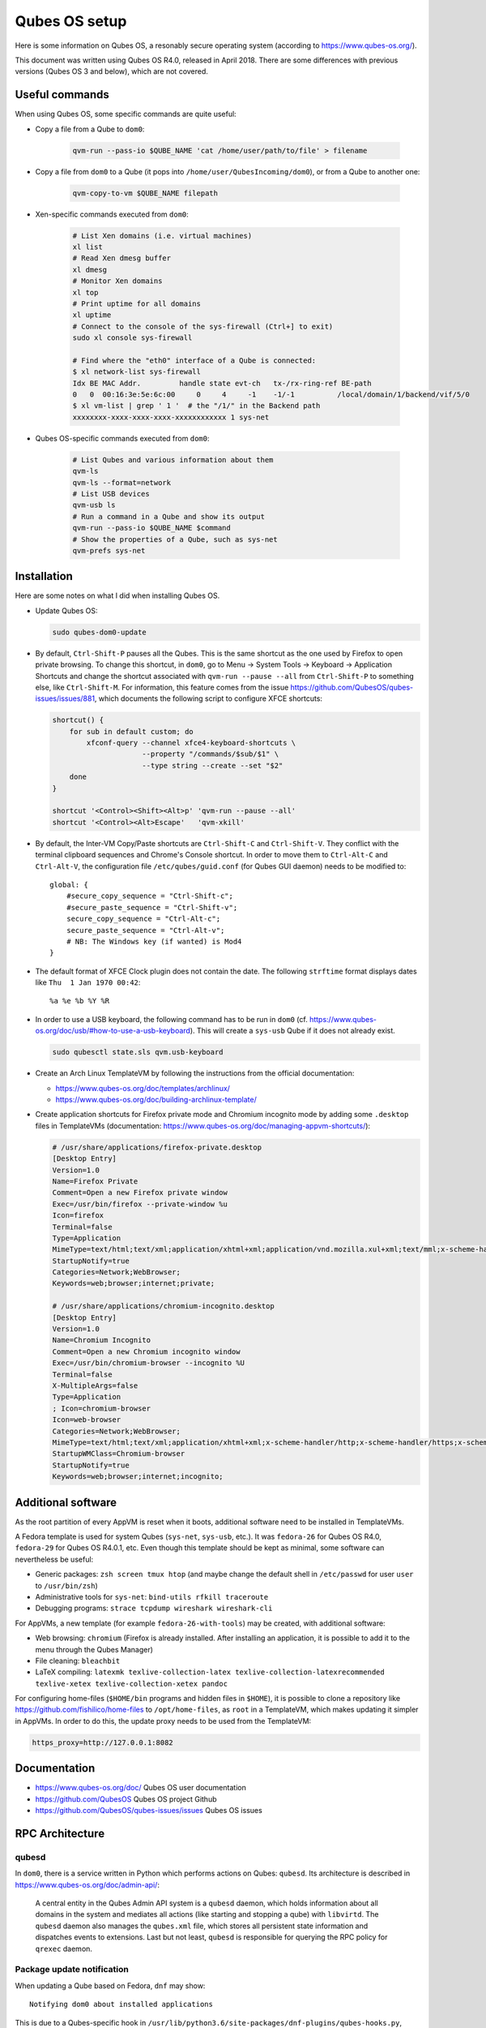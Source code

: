 Qubes OS setup
==============

Here is some information on Qubes OS, a resonably secure operating system
(according to https://www.qubes-os.org/).

This document was written using Qubes OS R4.0, released in April 2018.
There are some differences with previous versions (Qubes OS 3 and below), which
are not covered.


Useful commands
---------------

When using Qubes OS, some specific commands are quite useful:

* Copy a file from a Qube to ``dom0``:

    .. code-block:: sh

        qvm-run --pass-io $QUBE_NAME 'cat /home/user/path/to/file' > filename

* Copy a file from ``dom0`` to a Qube (it pops into ``/home/user/QubesIncoming/dom0``),
  or from a Qube to another one:

    .. code-block:: sh

        qvm-copy-to-vm $QUBE_NAME filepath

* Xen-specific commands executed from ``dom0``:

    .. code-block:: sh

        # List Xen domains (i.e. virtual machines)
        xl list
        # Read Xen dmesg buffer
        xl dmesg
        # Monitor Xen domains
        xl top
        # Print uptime for all domains
        xl uptime
        # Connect to the console of the sys-firewall (Ctrl+] to exit)
        sudo xl console sys-firewall

        # Find where the "eth0" interface of a Qube is connected:
        $ xl network-list sys-firewall
        Idx BE MAC Addr.         handle state evt-ch   tx-/rx-ring-ref BE-path
        0   0  00:16:3e:5e:6c:00     0     4     -1    -1/-1          /local/domain/1/backend/vif/5/0
        $ xl vm-list | grep ' 1 '  # the "/1/" in the Backend path
        xxxxxxxx-xxxx-xxxx-xxxx-xxxxxxxxxxxx 1 sys-net

* Qubes OS-specific commands executed from ``dom0``:

    .. code-block:: sh

        # List Qubes and various information about them
        qvm-ls
        qvm-ls --format=network
        # List USB devices
        qvm-usb ls
        # Run a command in a Qube and show its output
        qvm-run --pass-io $QUBE_NAME $command
        # Show the properties of a Qube, such as sys-net
        qvm-prefs sys-net


Installation
------------

Here are some notes on what I did when installing Qubes OS.

* Update Qubes OS:

  .. code-block:: sh

      sudo qubes-dom0-update

* By default, ``Ctrl-Shift-P`` pauses all the Qubes. This is the same shortcut
  as the one used by Firefox to open private browsing. To change this shortcut,
  in ``dom0``, go to Menu -> System Tools -> Keyboard -> Application Shortcuts
  and change the shortcut associated with ``qvm-run --pause --all`` from
  ``Ctrl-Shift-P`` to something else, like ``Ctrl-Shift-M``.
  For information, this feature comes from the issue
  https://github.com/QubesOS/qubes-issues/issues/881, which documents the
  following script to configure XFCE shortcuts:

  .. code-block:: sh

      shortcut() {
          for sub in default custom; do
              xfconf-query --channel xfce4-keyboard-shortcuts \
                           --property "/commands/$sub/$1" \
                           --type string --create --set "$2"
          done
      }

      shortcut '<Control><Shift><Alt>p' 'qvm-run --pause --all'
      shortcut '<Control><Alt>Escape'   'qvm-xkill'

* By default, the Inter-VM Copy/Paste shortcuts are ``Ctrl-Shift-C`` and
  ``Ctrl-Shift-V``. They conflict with the terminal clipboard sequences and
  Chrome's Console shortcut. In order to move them to ``Ctrl-Alt-C`` and
  ``Ctrl-Alt-V``, the configuration file ``/etc/qubes/guid.conf`` (for Qubes GUI
  daemon) needs to be modified to::

    global: {
        #secure_copy_sequence = "Ctrl-Shift-c";
        #secure_paste_sequence = "Ctrl-Shift-v";
        secure_copy_sequence = "Ctrl-Alt-c";
        secure_paste_sequence = "Ctrl-Alt-v";
        # NB: The Windows key (if wanted) is Mod4
    }

* The default format of XFCE Clock plugin does not contain the date. The
  following ``strftime`` format displays dates like ``Thu  1 Jan 1970 00:42``::

    %a %e %b %Y %R

* In order to use a USB keyboard, the following command has to be run in
  ``dom0`` (cf. https://www.qubes-os.org/doc/usb/#how-to-use-a-usb-keyboard).
  This will create a ``sys-usb`` Qube if it does not already exist.

  .. code-block:: sh

      sudo qubesctl state.sls qvm.usb-keyboard

* Create an Arch Linux TemplateVM by following the instructions from the
  official documentation:

  - https://www.qubes-os.org/doc/templates/archlinux/
  - https://www.qubes-os.org/doc/building-archlinux-template/

* Create application shortcuts for Firefox private mode and Chromium incognito
  mode by adding some ``.desktop`` files in TemplateVMs
  (documentation: https://www.qubes-os.org/doc/managing-appvm-shortcuts/):

  .. code-block:: ini

      # /usr/share/applications/firefox-private.desktop
      [Desktop Entry]
      Version=1.0
      Name=Firefox Private
      Comment=Open a new Firefox private window
      Exec=/usr/bin/firefox --private-window %u
      Icon=firefox
      Terminal=false
      Type=Application
      MimeType=text/html;text/xml;application/xhtml+xml;application/vnd.mozilla.xul+xml;text/mml;x-scheme-handler/http;x-scheme-handler/https;
      StartupNotify=true
      Categories=Network;WebBrowser;
      Keywords=web;browser;internet;private;

      # /usr/share/applications/chromium-incognito.desktop
      [Desktop Entry]
      Version=1.0
      Name=Chromium Incognito
      Comment=Open a new Chromium incognito window
      Exec=/usr/bin/chromium-browser --incognito %U
      Terminal=false
      X-MultipleArgs=false
      Type=Application
      ; Icon=chromium-browser
      Icon=web-browser
      Categories=Network;WebBrowser;
      MimeType=text/html;text/xml;application/xhtml+xml;x-scheme-handler/http;x-scheme-handler/https;x-scheme-handler/ftp;
      StartupWMClass=Chromium-browser
      StartupNotify=true
      Keywords=web;browser;internet;incognito;


Additional software
-------------------

As the root partition of every AppVM is reset when it boots, additional software
need to be installed in TemplateVMs.

A Fedora template is used for system Qubes (``sys-net``, ``sys-usb``, etc.).
It was ``fedora-26`` for Qubes OS R4.0, ``fedora-29`` for Qubes OS R4.0.1, etc.
Even though this template should be kept as minimal, some software can
nevertheless be useful:

* Generic packages: ``zsh screen tmux htop`` (and maybe change the default shell
  in ``/etc/passwd`` for user ``user`` to ``/usr/bin/zsh``)
* Administrative tools for ``sys-net``: ``bind-utils rfkill traceroute``
* Debugging programs: ``strace tcpdump wireshark wireshark-cli``

For AppVMs, a new template (for example ``fedora-26-with-tools``) may be
created, with additional software:

* Web browsing: ``chromium`` (Firefox is already installed. After installing an
  application, it is possible to add it to the menu through the Qubes Manager)
* File cleaning: ``bleachbit``
* LaTeX compiling: ``latexmk texlive-collection-latex texlive-collection-latexrecommended texlive-xetex texlive-collection-xetex pandoc``

For configuring home-files (``$HOME/bin`` programs and hidden files in
``$HOME``), it is possible to clone a repository like
https://github.com/fishilico/home-files to ``/opt/home-files``, as ``root`` in
a TemplateVM, which makes updating it simpler in AppVMs.
In order to do this, the update proxy needs to be used from the TemplateVM:

.. code-block:: sh

    https_proxy=http://127.0.0.1:8082


Documentation
-------------

* https://www.qubes-os.org/doc/ Qubes OS user documentation
* https://github.com/QubesOS Qubes OS project Github
* https://github.com/QubesOS/qubes-issues/issues Qubes OS issues


RPC Architecture
----------------

qubesd
~~~~~~

In ``dom0``, there is a service written in Python which performs actions on
Qubes: ``qubesd``.
Its architecture is described in https://www.qubes-os.org/doc/admin-api/:

    A central entity in the Qubes Admin API system is a ``qubesd`` daemon, which
    holds information about all domains in the system and mediates all actions
    (like starting and stopping a qube) with ``libvirtd``. The ``qubesd`` daemon
    also manages the ``qubes.xml`` file, which stores all persistent state
    information and dispatches events to extensions. Last but not least,
    ``qubesd`` is responsible for querying the RPC policy for ``qrexec`` daemon.

Package update notification
~~~~~~~~~~~~~~~~~~~~~~~~~~~

When updating a Qube based on Fedora, ``dnf`` may show::

    Notifying dom0 about installed applications

This is due to a Qubes-specific hook in
``/usr/lib/python3.6/site-packages/dnf-plugins/qubes-hooks.py``, which invokes:

.. code-block:: shell

    /usr/lib/qubes/qrexec-client-vm dom0 qubes.NotifyUpdates /bin/echo $UPDATES_COUNT

This RPC call runs ``dom0:/etc/qubes-rpc/qubes.NotifyUpdates``, which contains:

.. code-block:: shell

    #!/bin/sh

    exec /usr/bin/qubesd-query -c /var/run/qubesd.misc.sock --fail \
             "$QREXEC_REMOTE_DOMAIN" qubes.NotifyUpdates dom0 "" >/dev/null 2>&1

This transmits the RPC call to ``qubesd`` daemon.
The policy of this RPC call is written in
``dom0:/etc/qubes-rpc/policy/qubes.NotifyUpdates``::

    $anyvm dom0 allow

The method ``qubes.NotifyUpdates`` is implemented in
``dom0:/usr/lib/python3.5/site-packages/qubes/api/misc.py``:

.. code-block:: python3

        @qubes.api.method('qubes.NotifyUpdates')
        @asyncio.coroutine
        def qubes_notify_updates(self, untrusted_payload):
            '''
            Receive VM notification about updates availability

            Payload contains a single integer - either 0 (no updates) or some
            positive value (some updates).
            '''

            # ...
            # Update features['updates-available']

Qubes database
~~~~~~~~~~~~~~

Each Qube can query its configuration using ``qubesdb-cmd`` and its aliases
(``qubesdb-list``, ``qubesdb-read``, etc):

.. code-block:: shell

    # This is like: qubesdb-cmd -c list /
    $ qubesdb-list /
    default-user
    name
    qubes-base-template
    qubes-block-devices
    qubes-debug-mode
    qubes-gateway
    qubes-ip
    qubes-iptables
    qubes-iptables-error
    qubes-iptables-header
    qubes-keyboard
    qubes-netmask
    qubes-primary-dns
    qubes-secondary-dns
    qubes-service/qubes-update-check
    qubes-timezone
    qubes-usb-devices
    qubes-vm-persistence
    qubes-vm-type
    qubes-vm-updateable
    type

    $ qubesdb-read /default-user
    user

    $ qubesdb-read /name
    untrusted

    $ qubesdb-read /type
    AppVM

Internally, ``qubesdb-cmd`` communicates with ``/var/run/qubes/qubesdb.sock``,
which is created by service ``qubesdb-daemon``
(https://github.com/QubesOS/qubes-core-qubesdb).
This service communicates with ``dom0`` through the XenBus, as seen in its
opened file descriptors::

    /dev/xen/privcmd
    /dev/xen/gntdev
    /dev/xen/evtchn

Nested Virtualization
---------------------

Nested virtualization (the ability to run a hypervisor inside virtual
machines) is not well supported by Xen. Here are some links relevant to this
subject:

* https://github.com/QubesOS/qubes-issues/issues/2887
  Qubes OS issue: There is no information about nested VMs on Qubes on FAQ or DOCs
* https://github.com/QubesOS/qubes-issues/issues/4104
  Qubes OS issue: No virtualization is available in a HVM qube (patches for Xen and Libvirt, 2015-08)
* https://wiki.xenproject.org/wiki/Nested_Virtualization_in_Xen
  Xen Wiki: Nested Virtualization in Xen

Qubes OS 4.0.1 uses Xen 4.8.4 released on 2018-07-12
(https://github.com/xen-project/xen/releases/tag/RELEASE-4.8.4).

In order to enable bits related to the virtualization in the CPUID of a Qube
named ``virtualizer``:

* Create ``/etc/qubes/templates/libvirt/xen/by-name/virtualizer.xml`` in
  ``dom0`` with the following content (to extend
  https://github.com/QubesOS/qubes-core-admin/blob/master/templates/libvirt/xen.xml):

  .. code-block:: xml

      {% extends 'libvirt/xen.xml' %}
      {% block cpu %}
          <cpu mode='host-passthrough'>
              <feature name='vmx' policy='optional'/>
              <feature name='svm' policy='optional'/>
              <!-- disable SMAP inside VM, because of Linux bug -->
              <feature name='smap' policy='disable'/>
          </cpu>
      {% endblock %}
      {% block features %}
          <pae/>
          <acpi/>
          <apic/>
          <viridian/>
          <hap/> <!-- enable Hardware Assisted Paging -->
          <!-- <nestedvm/> -->
      {% endblock %}

* Start the Qube and read the generated configuration:

  .. code-block:: sh

      sudo virsh dumpxml virtualizer
      # or, if you do not like becoming root for this action:
      virsh --connect=xen:/// dumpxml virtualizer

Vagrant in a Qube, using emulation
~~~~~~~~~~~~~~~~~~~~~~~~~~~~~~~~~~

Without nested virtualization, here are some commands to use Vagrant to emulate
virtual machines in a Qube, from
https://gist.github.com/xahare/0f2078fc8c52e7ddece1e5ba70c6d5fc.

* Add libvirt to the persistent storage of the Qube
  (cf. https://www.qubes-os.org/doc/bind-dirs/):

  .. code-block:: sh

      mkdir -p /rw/config/qubes-bind-dirs.d
      cat << EOF >> /rw/config/qubes-bind-dirs.d/50_user.conf
      binds+=( '/etc/libvirt' )
      binds+=( '/var/lib/libvirt' )
      EOF

* As ``user``, install ``vagrant-libvirt`` plugin:

  .. code-block:: sh

      vagrant plugin install vagrant-libvirt

* As ``user``, configure Vagrant to use libvirt with an emulated CPU:

  .. code-block:: sh

      cat << EOF > ~/.vagrant.d/Vagrantfile
      Vagrant.configure("2") do |config|
        config.vm.provider "libvirt" do |libvirt|
          libvirt.driver = "qemu"
          libvirt.cpu_mode = "custom"
          libvirt.cpu_model = "qemu64"
        end
      end
      EOF

      cat << EOF >> ~/.bashrc
      export LIBVIRT_DEFAULT_URI="qemu:///system"
      export VAGRANT_DEFAULT_PROVIDER=libvirt
      EOF
